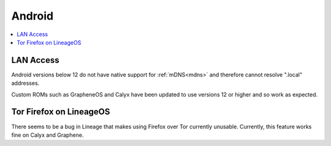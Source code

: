 .. _lim-android:

=======
Android
=======

.. contents::
  :depth: 2 
  :local:

LAN Access
----------
Android versions below 12 do not have native support for :ref:`mDNS<mdns>` and therefore cannot resolve ".local" addresses.

Custom ROMs such as GrapheneOS and Calyx have been updated to use versions 12 or higher and so work as expected.

Tor Firefox on LineageOS
------------------------
There seems to be a bug in Lineage that makes using Firefox over Tor currently unusable. Currently, this feature works fine on Calyx and Graphene.
